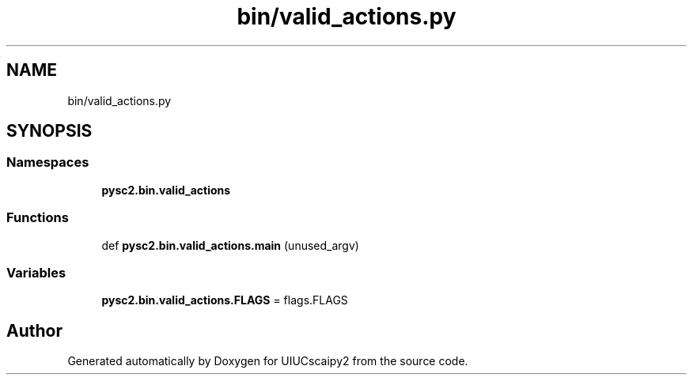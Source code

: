.TH "bin/valid_actions.py" 3 "Fri Sep 28 2018" "UIUCscaipy2" \" -*- nroff -*-
.ad l
.nh
.SH NAME
bin/valid_actions.py
.SH SYNOPSIS
.br
.PP
.SS "Namespaces"

.in +1c
.ti -1c
.RI " \fBpysc2\&.bin\&.valid_actions\fP"
.br
.in -1c
.SS "Functions"

.in +1c
.ti -1c
.RI "def \fBpysc2\&.bin\&.valid_actions\&.main\fP (unused_argv)"
.br
.in -1c
.SS "Variables"

.in +1c
.ti -1c
.RI "\fBpysc2\&.bin\&.valid_actions\&.FLAGS\fP = flags\&.FLAGS"
.br
.in -1c
.SH "Author"
.PP 
Generated automatically by Doxygen for UIUCscaipy2 from the source code\&.
